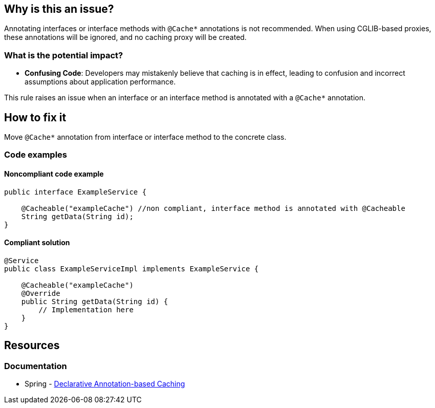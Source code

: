 == Why is this an issue?

Annotating interfaces or interface methods with `@Cache*` annotations is not recommended. When using CGLIB-based proxies, these annotations will be ignored, and no caching proxy will be created.

=== What is the potential impact?

* *Confusing Code*: Developers may mistakenly believe that caching is in effect, leading to confusion and incorrect assumptions about application performance.

This rule raises an issue when an interface or an interface method is annotated with a `@Cache*` annotation.

== How to fix it

Move `@Cache*` annotation from interface or interface method to the concrete class.

=== Code examples

==== Noncompliant code example

[source,java,diff-id=1,diff-type=noncompliant]
----
public interface ExampleService {

    @Cacheable("exampleCache") //non compliant, interface method is annotated with @Cacheable
    String getData(String id);
}
----

==== Compliant solution

[source,java,diff-id=1,diff-type=compliant]
----
@Service
public class ExampleServiceImpl implements ExampleService {

    @Cacheable("exampleCache")
    @Override
    public String getData(String id) {
        // Implementation here
    }
}
----

== Resources
=== Documentation
*  Spring - https://docs.spring.io/spring-framework/reference/integration/cache/annotations.html#cache-annotation-enable[Declarative Annotation-based Caching]
